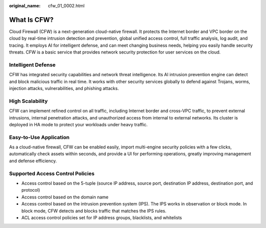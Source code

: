 :original_name: cfw_01_0002.html

.. _cfw_01_0002:

What Is CFW?
============

Cloud Firewall (CFW) is a next-generation cloud-native firewall. It protects the Internet border and VPC border on the cloud by real-time intrusion detection and prevention, global unified access control, full traffic analysis, log audit, and tracing. It employs AI for intelligent defense, and can meet changing business needs, helping you easily handle security threats. CFW is a basic service that provides network security protection for user services on the cloud.

Intelligent Defense
-------------------

CFW has integrated security capabilities and network threat intelligence. Its AI intrusion prevention engine can detect and block malicious traffic in real time. It works with other security services globally to defend against Trojans, worms, injection attacks, vulnerabilities, and phishing attacks.

High Scalability
----------------

CFW can implement refined control on all traffic, including Internet border and cross-VPC traffic, to prevent external intrusions, internal penetration attacks, and unauthorized access from internal to external networks. Its cluster is deployed in HA mode to protect your workloads under heavy traffic.

Easy-to-Use Application
-----------------------

As a cloud-native firewall, CFW can be enabled easily, import multi-engine security policies with a few clicks, automatically check assets within seconds, and provide a UI for performing operations, greatly improving management and defense efficiency.

Supported Access Control Policies
---------------------------------

-  Access control based on the 5-tuple (source IP address, source port, destination IP address, destination port, and protocol)
-  Access control based on the domain name
-  Access control based on the intrusion prevention system (IPS). The IPS works in observation or block mode. In block mode, CFW detects and blocks traffic that matches the IPS rules.
-  ACL access control policies set for IP address groups, blacklists, and whitelists
